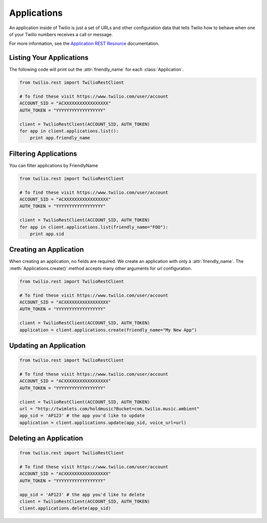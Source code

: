 .. module:: twilio.rest.resources

=================
Applications
=================

An application inside of Twilio is just a set of URLs and other configuration
data that tells Twilio how to behave when one of your Twilio numbers receives
a call or message.

For more information, see the `Application REST Resource
<http://www.twilio.com/docs/api/rest/applications>`_ documentation.


Listing Your Applications
--------------------------

The following code will print out the :attr:`friendly_name` for each :class:`Application`.

.. code-block:: python

    from twilio.rest import TwilioRestClient

    # To find these visit https://www.twilio.com/user/account
    ACCOUNT_SID = "ACXXXXXXXXXXXXXXXXX"
    AUTH_TOKEN = "YYYYYYYYYYYYYYYYYY"

    client = TwilioRestClient(ACCOUNT_SID, AUTH_TOKEN)
    for app in client.applications.list():
        print app.friendly_name


Filtering Applications
---------------------------

You can filter applications by FriendlyName

.. code-block:: python

    from twilio.rest import TwilioRestClient

    # To find these visit https://www.twilio.com/user/account
    ACCOUNT_SID = "ACXXXXXXXXXXXXXXXXX"
    AUTH_TOKEN = "YYYYYYYYYYYYYYYYYY"

    client = TwilioRestClient(ACCOUNT_SID, AUTH_TOKEN)
    for app in client.applications.list(friendly_name="FOO"):
        print app.sid


Creating an Application
-------------------------

When creating an application, no fields are required. We create an application
with only a :attr:`friendly_name`. The :meth:`Applications.create()` method
accepts many other arguments for url configuration.

.. code-block:: python

    from twilio.rest import TwilioRestClient

    # To find these visit https://www.twilio.com/user/account
    ACCOUNT_SID = "ACXXXXXXXXXXXXXXXXX"
    AUTH_TOKEN = "YYYYYYYYYYYYYYYYYY"

    client = TwilioRestClient(ACCOUNT_SID, AUTH_TOKEN)
    application = client.applications.create(friendly_name="My New App")


Updating an Application
------------------------

.. code-block:: python

    from twilio.rest import TwilioRestClient

    # To find these visit https://www.twilio.com/user/account
    ACCOUNT_SID = "ACXXXXXXXXXXXXXXXXX"
    AUTH_TOKEN = "YYYYYYYYYYYYYYYYYY"

    client = TwilioRestClient(ACCOUNT_SID, AUTH_TOKEN)
    url = "http://twimlets.com/holdmusic?Bucket=com.twilio.music.ambient"
    app_sid = 'AP123' # the app you'd like to update
    application = client.applications.update(app_sid, voice_url=url)


Deleting an Application
-------------------------

.. code-block:: python

    from twilio.rest import TwilioRestClient

    # To find these visit https://www.twilio.com/user/account
    ACCOUNT_SID = "ACXXXXXXXXXXXXXXXXX"
    AUTH_TOKEN = "YYYYYYYYYYYYYYYYYY"

    app_sid = 'AP123' # the app you'd like to delete
    client = TwilioRestClient(ACCOUNT_SID, AUTH_TOKEN)
    client.applications.delete(app_sid)

